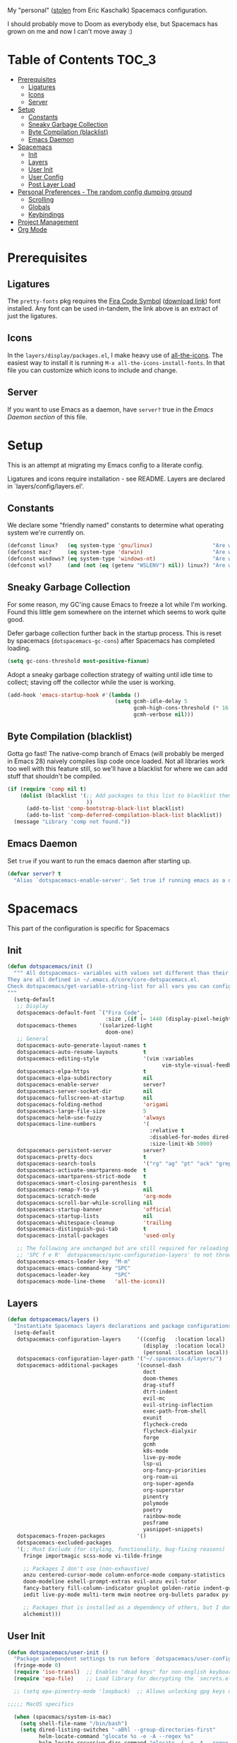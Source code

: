 
My "personal" ([[https://github.com/ekaschalk/.spacemacs.d][stolen]] from Eric Kaschalk) Spacemacs configuration.

I should probably move to Doom as everybody else, but Spacemacs has grown on me
and now I can't move away :)

* Table of Contents :TOC_3:
- [[#prerequisites][Prerequisites]]
  - [[#ligatures][Ligatures]]
  - [[#icons][Icons]]
  - [[#server][Server]]
- [[#setup][Setup]]
  - [[#constants][Constants]]
  - [[#sneaky-garbage-collection][Sneaky Garbage Collection]]
  - [[#byte-compilation-blacklist][Byte Compilation (blacklist)]]
  - [[#emacs-daemon][Emacs Daemon]]
- [[#spacemacs][Spacemacs]]
  - [[#init][Init]]
  - [[#layers][Layers]]
  - [[#user-init][User Init]]
  - [[#user-config][User Config]]
  - [[#post-layer-load][Post Layer Load]]
- [[#personal-preferences---the-random-config-dumping-ground][Personal Preferences - The random config dumping ground]]
  - [[#scrolling][Scrolling]]
  - [[#globals][Globals]]
  - [[#keybindings][Keybindings]]
- [[#project-management][Project Management]]
- [[#org-mode][Org Mode]]

* Prerequisites
** Ligatures

    The ~pretty-fonts~ pkg requires the [[https://github.com/tonsky/FiraCode][Fira Code Symbol]] ([[https://github.com/tonsky/FiraCode/files/412440/FiraCode-Regular-Symbol.zip][download link]]) font
    installed. Any font can be used in-tandem, the link above is an extract of
    just the ligatures.

** Icons

    In the ~layers/display/packages.el~, I make heavy use of [[https://github.com/domtronn/all-the-icons.el][all-the-icons]].
    The easiest way to install it is running ~M-x all-the-icons-install-fonts~.
    In that file you can customize which icons to include and change.

** Server

    If you want to use Emacs as a daemon, have ~server?~ true in the [[*Emacs Daemon][Emacs Daemon
    section]] of this file.

* Setup
This is an attempt at migrating my Emacs config to a literate config.

Ligatures and icons require installation - see README.
Layers are declared in `layers/config/layers.el'.

** Constants

We declare some "friendly named" constants to determine what operating system
we're currently on.

#+begin_src emacs-lisp
(defconst linux?   (eq system-type 'gnu/linux)                   "Are we on a linux machine?")
(defconst mac?     (eq system-type 'darwin)                      "Are we on a macOS machine?")
(defconst windows? (eq system-type 'windows-nt)                  "Are we on a windows machine?")
(defconst wsl?     (and (not (eq (getenv "WSLENV") nil)) linux?) "Are we on a wsl environment?")
#+end_src

** Sneaky Garbage Collection

For some reason, my GC'ing cause Emacs to freeze a lot while I'm working.
Found this little gem somewhere on the internet which seems to work quite good.

Defer garbage collection further back in the startup process.
This is reset by spacemacs (~dotspacemacs-gc-cons~) after Spacemacs has completed
loading.

#+begin_src emacs-lisp
(setq gc-cons-threshold most-positive-fixnum)
#+end_src

Adopt a sneaky garbage collection strategy of waiting until idle time to
collect; staving off the collector while the user is working.

#+begin_src emacs-lisp
(add-hook 'emacs-startup-hook #'(lambda ()
                                  (setq gcmh-idle-delay 5
                                        gcmh-high-cons-threshold (* 16 1024 1024)  ;; 16mb
                                        gcmh-verbose nil)))
#+end_src

** Byte Compilation (blacklist)

Gotta go fast! The native-comp branch of Emacs (will probably be merged in
Emacs 28) naively compiles lisp code once loaded. Not all libraries work too
well with this feature still, so we'll have a blacklist for where we can add
stuff that shouldn't be compiled.

#+begin_src emacs-lisp
(if (require 'comp nil t)
    (dolist (blacklist '(;; Add packages to this list to blacklist them from native compilation
                         ))
      (add-to-list 'comp-bootstrap-black-list blacklist)
      (add-to-list 'comp-deferred-compilation-black-list blacklist))
  (message "Library 'comp not found."))
#+end_src

** Emacs Daemon

Set ~true~ if you want to run the emacs daemon after starting up.

#+begin_src emacs-lisp
(defvar server? t
  "Alias `dotspacemacs-enable-server'. Set true if running emacs as a daemon")
#+end_src

* Spacemacs

This part of the configuration is specific for Spacemacs

** Init

#+begin_src emacs-lisp
(defun dotspacemacs/init ()
  """ All dotspacemacs- variables with values set different than their defaults.
They are all defined in ~/.emacs.d/core/core-dotspacemacs.el.
Check dotspacemacs/get-variable-string-list for all vars you can configure.
"""
  (setq-default
   ;; Display
   dotspacemacs-default-font `("Fira Code",
                               :size ,(if (= 1440 (display-pixel-height)) 15 13))
   dotspacemacs-themes       '(solarized-light
                               doom-one)
   ;; General
   dotspacemacs-auto-generate-layout-names t
   dotspacemacs-auto-resume-layouts        t
   dotspacemacs-editing-style              '(vim :variables
                                                 vim-style-visual-feedback t)
   dotspacemacs-elpa-https                 t
   dotspacemacs-elpa-subdirectory          nil
   dotspacemacs-enable-server              server?
   dotspacemacs-server-socket-dir          nil
   dotspacemacs-fullscreen-at-startup      nil
   dotspacemacs-folding-method             'origami
   dotspacemacs-large-file-size            5
   dotspacemacs-helm-use-fuzzy             'always
   dotspacemacs-line-numbers               '(
                                             :relative t
                                             :disabled-for-modes dired-mode doc-view-mode markdown-mode org-mode pdf-view-mode
                                             :size-limit-kb 5000)
   dotspacemacs-persistent-server          server?
   dotspacemacs-pretty-docs                t
   dotspacemacs-search-tools               '("rg" "ag" "pt" "ack" "grep")
   dotspacemacs-activate-smartparens-mode  t
   dotspacemacs-smartparens-strict-mode    t
   dotspacemacs-smart-closing-parenthesis  t
   dotspacemacs-remap-Y-to-y$              nil
   dotspacemacs-scratch-mode               'org-mode
   dotspacemacs-scroll-bar-while-scrolling nil
   dotspacemacs-startup-banner             'official
   dotspacemacs-startup-lists              nil
   dotspacemacs-whitespace-cleanup         'trailing
   dotspacemacs-distinguish-gui-tab        t
   dotspacemacs-install-packages           'used-only

   ;; The following are unchanged but are still required for reloading via
   ;; 'SPC f e R' `dotspacemacs/sync-configuration-layers' to not throw warnings
   dotspacemacs-emacs-leader-key  "M-m"
   dotspacemacs-emacs-command-key "SPC"
   dotspacemacs-leader-key        "SPC"
   dotspacemacs-mode-line-theme   'all-the-icons))
#+end_src

** Layers

#+begin_src emacs-lisp
  (defun dotspacemacs/layers ()
    "Instantiate Spacemacs layers declarations and package configurations."
    (setq-default
     dotspacemacs-configuration-layers     '((config   :location local)
                                             (display  :location local)
                                             (personal :location local))
     dotspacemacs-configuration-layer-path '("~/.spacemacs.d/layers/")
     dotspacemacs-additional-packages      '(counsel-dash
                                             doct
                                             doom-themes
                                             drag-stuff
                                             dtrt-indent
                                             evil-mc
                                             evil-string-inflection
                                             exec-path-from-shell
                                             exunit
                                             flycheck-credo
                                             flycheck-dialyxir
                                             forge
                                             gcmh
                                             k8s-mode
                                             live-py-mode
                                             lsp-ui
                                             org-fancy-priorities
                                             org-roam-ui
                                             org-super-agenda
                                             org-superstar
                                             pinentry
                                             polymode
                                             poetry
                                             rainbow-mode
                                             posframe
                                             yasnippet-snippets)
     dotspacemacs-frozen-packages          '()
     dotspacemacs-excluded-packages
     '(;; Must Exclude (for styling, functionality, bug-fixing reasons)
       fringe importmagic scss-mode vi-tilde-fringe

       ;; Packages I don't use (non-exhaustive)
       anzu centered-cursor-mode column-enforce-mode company-statistics
       doom-modeline eshell-prompt-extras evil-anzu evil-tutor
       fancy-battery fill-column-indicator gnuplot golden-ratio indent-guide
       iedit live-py-mode multi-term mwim neotree org-bullets paradox py-isort

       ;; Packages that is installed as a dependency of others, but I don't want installed
       alchemist)))
#+end_src

** User Init

#+begin_src emacs-lisp
(defun dotspacemacs/user-init ()
  "Package independent settings to run before `dotspacemacs/user-config'."
  (fringe-mode 0)
  (require 'iso-transl)  ;; Enables "dead keys" for non-english keyboards
  (require 'epa-file)    ;; Load library for decrypting the `secrets.el.gpg' file

  ;; (setq epa-pinentry-mode 'loopback)  ;; Allows unlocking gpg keys using the Emacs minibuffer (gpg --> gpg-agent --> pinentry --> Emacs)

;;;;; MacOS specifics

  (when (spacemacs/system-is-mac)
    (setq shell-file-name "/bin/bash")
    (setq dired-listing-switches "-aBhl --group-directories-first"
          helm-locate-command "glocate %s -e -A --regex %s"
          helm-locate-recursive-dirs-command "glocate -i -e -A --regex '^%s' '%s.*$'"
          insert-directory-program "/usr/local/bin/gls")

    (custom-set-variables '(epg-gpg-program "/usr/local/bin/gpg")))

;;;;; Linux specifics

  (when (spacemacs/system-is-linux)
    (setq shell-file-name "/bin/bash"))

  (epa-file-enable)

  (setq auto-resume-layers t
        auth-source-debug nil  ;; Enable logging of authentication related stuff to the `*Messages' buffer. Disable when not needed!
        custom-file "~/.spacemacs.d/.custom-settings.el"
        secrets-file "~/.spacemacs.d/secrets.el.gpg")

  ;; This file keeps secrets for emacs configurations
  (load-file secrets-file))
#+end_src

** User Config

This is the user config section. This should be re-written.
Defines a function that will be loaded in the ~post-layer-load~.

#+begin_src emacs-lisp
(defun dotspacemacs/user-config/post-layer-load-config ()
  "Configuration to take place *after all* layers/pkgs are instantiated."
  (when (and (boundp 'redo-bindings?) redo-bindings?
             (configuration-layer/package-used-p 'redo-spacemacs))
    (redo-spacemacs-bindings))

  (when (spacemacs/system-is-mac)
    (require 'exec-path-from-shell)
    (setq exec-path-from-shell-check-startup-files nil)  ;; Don't complain about putting thing in the wrong files
    (dolist (var '("LANG" "LC_TYPE" "GPG_AGENT_INFO" "SSH_AUTH_SOCK"))
      (add-to-list 'exec-path-from-shell-variables var))
    (exec-path-from-shell-initialize)
    (shell-command "gpg-connect-agent updatestartuptty /bye >/dev/null")))
#+end_src

** Post Layer Load

Just executes the function defined in User Config

#+begin_src emacs-lisp
(defun dotspacemacs/user-config ()
  "Configuration that cannot be delegated to layers."
  (dotspacemacs/user-config/post-layer-load-config))
#+end_src

* Personal Preferences - The random config dumping ground

Me

#+begin_src emacs-lisp
(setq user-full-name "Rolf Håvard Blindheim"
      user-email-address "rhblind@gmail.com")
#+end_src

Random stuff that doesn't fit into any particular category

#+begin_src emacs-lisp
(setq display-time-24hr-format t                     ;; I don't know the difference between AM and PM
      layouts-enable-autosave t                      ;; Automatically save layouts
      layouts-autosave-delay 1800                    ;; Save layouts every 30 minutes
      x-mouse-click-focus-ignore-position t          ;; Makes switching windows with mouse work on X-Window system
      vc-follow-symlinks nil                         ;; Don't follow symlinks, edit them directly
      newsticker-dir "~/.emacs.d/.cache/newsticker"  ;; I once had ambitions to read stuff...
      )
#+end_src

** Scrolling

#+begin_src emacs-lisp
(setq mouse-wheel-follow-mouse t                          ;; Scroll window under mouse
      pixel-scroll-mode nil                               ;; Disable pixel scrolling - veeeeeeery slow
      mac-mouse-wheel-smooth-scroll nil                   ;; Probably too many pixels ;)
      mouse-wheel-progressive-speed nil                   ;; Don't accelerate scrolling
      mouse-wheel-scroll-amount '(1 ((shift) . 1)         ;; Mouse scroll 1 line at a time
                                    ((control) . nil))    ;; Hold ctrl to scroll to top/end of buffer
      scroll-step 1                                       ;; Keyboard scroll 1 line at the time
      scroll-preserve-screen-position t
      scroll-conservatively 100)
#+end_src

** Globals

Random stuff I want enabled no matter what!

#+begin_src emacs-lisp
;; (global-company-mode)                                     ;; Enable company-mode(autocomplete) globally
(global-unset-key [down-mouse-1])                         ;; No dragging nonsense
(global-set-key [down-mouse-1] 'mouse-select-window)      ;; Select window with mouse click
;; (treemacs-resize-icons 14)                                ;; Slightly bigger Treemacs icons
;; (ws-butler-global-mode)                                   ;; Unobtrusive way to trim spaces on end of lines
#+end_src

Please don't quit Emacs every time I accidentally type ~:q~

#+begin_src emacs-lisp
;; (evil-ex-define-cmd "q[uit]" 'evil-delete-buffer)         ;; Redefine :q to delete buffer instead of exiting emacs
#+end_src

** Keybindings

Some old habits are hard to unlearn. Got some keybindings that are too
hard-wired in my brains to even bother to change.

#+begin_src emacs-lisp
(global-set-key (kbd "<C-return>") 'newline-below)          ;; Ctrl-Enter inserts a new line below
(global-set-key (kbd "<S-return>") 'newline-above)          ;; Shift-Enter inserts a new line above
(global-set-key (kbd "<C-backspace>") 'backward-kill-word)  ;; Ctrl-Backspace deletes previous word
#+end_src

* Project Management

#+begin_src emacs-lisp
(setq projectile-enable-caching               t
      projectile-project-search-path          '("~/workspace")  ;; A relic directory from when I used Eclipse back in the days
      projectile-globally-ignored-files       '(".DS_Store")    ;; Super annoying files
      projectile-globally-ignored-directories '(".git"
                                                ".idea"
                                                ".import"
                                                ".elixir_ls"
                                                ".htmlcov"
                                                ".pytest_cache"
                                                "_build"
                                                "__pycache__"
                                                "deps"
                                                "node_modules"))
#+end_src

* Org Mode

I keep all my Org mode files in a Dropbox directory for easy sync and backup.

#+begin_src emacs-lisp
(setq org-directory          "~/Dropbox/org")
(setq org-roam-directory     (concat (file-name-as-directory org-directory) "roam")
      org-download-image-dir (concat (file-name-as-directory org-directory) "images")
      org-roam-v2-ack        t)
#+end_src

Should probably clean up this a bit - do I really need all these different
files?

#+begin_src emacs-lisp
(setq org-default-notes-file        (concat (file-name-as-directory org-directory) "misc.org")
      org-work-notes-file           (concat (file-name-as-directory org-directory) "work.org")
      org-projects-file             (concat (file-name-as-directory org-directory) "projects.org")
      org-roam-index-file           (concat (file-name-as-directory org-roam-directory) "index.org")
      org-agenda-files              (file-expand-wildcards (concat (file-name-as-directory org-directory) "*.org")))
#+end_src

Finally some other tweaks

#+begin_src emacs-lisp
(setq org-todo-keywords             '((sequence "TODO" "IN PROGRESS"
                                                "|"
                                                "DONE" "NEVERMIND"))
      org-use-property-inheritance  t
      org-log-done-with-time        t
      org-catch-invisible-edits     'smart
      org-babel-default-header-args '((:session . "none")
                                      (:results . "replace")
                                      (:exports . "code")
                                      (:cache   . "no")
                                      (:noweb   . "no")
                                      (:hlines  . "no")
                                      (:tangle  . "no")
                                      (:comment . "link")))
#+end_src

Make sure org-roam is available on startup

#+begin_src emacs-lisp
;; (org-roam-db-autosync-mode)
#+end_src
